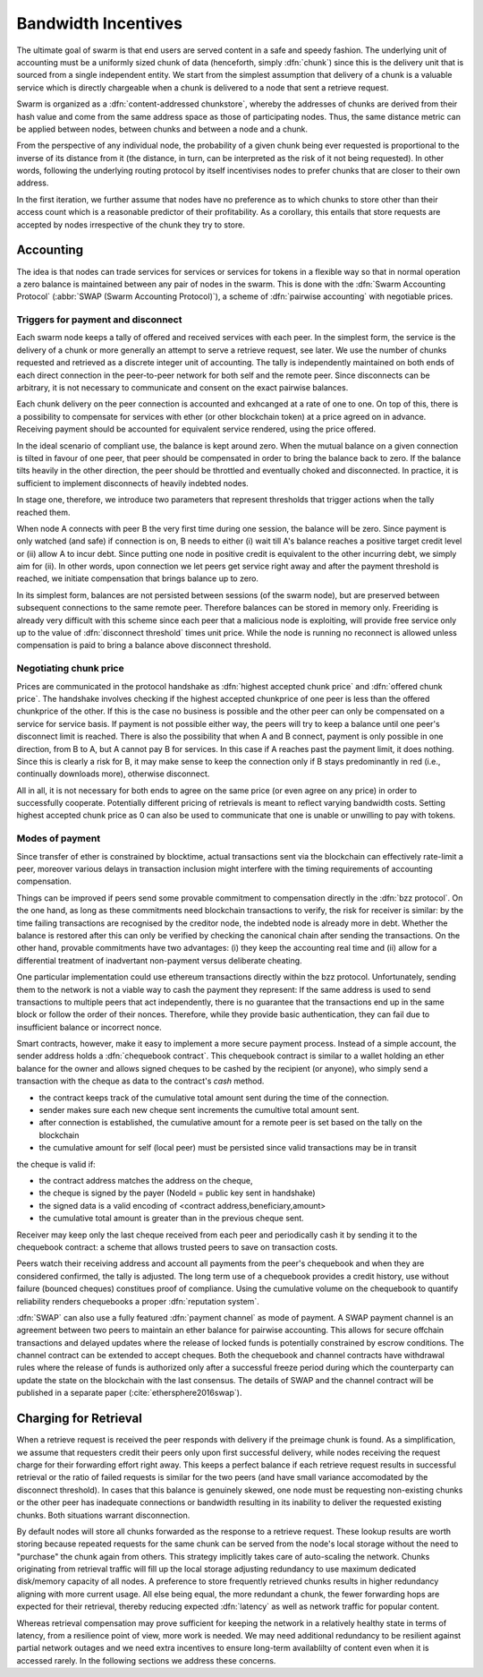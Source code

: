 ************************
Bandwidth Incentives
************************

The ultimate goal of swarm is that end users are served content in a safe and speedy fashion. The underlying unit of accounting must be a uniformly sized chunk of data (henceforth, simply :dfn:`chunk`) since this is the delivery unit that is sourced from a single independent entity. We start from the simplest assumption that delivery of a chunk is a valuable service which is directly chargeable when a chunk is delivered to a node that sent a retrieve request.

Swarm is organized as a :dfn:`content-addressed chunkstore`, whereby the addresses of chunks are derived from their hash value and come from the same address space as those of participating nodes. Thus, the same distance metric can be applied between nodes, between chunks and between a node and a chunk.

From the perspective of any individual node, the probability of a given chunk being ever requested is proportional to the inverse of its distance from it (the distance, in turn, can be interpreted as the risk of it not being requested). In other words, following the underlying routing protocol by itself incentivises nodes to prefer chunks that are closer to their own address.

In the first iteration, we further assume that nodes have no preference as to which chunks to store other than their access count which is a reasonable predictor of their profitability. As a corollary, this entails that store requests are accepted by nodes irrespective of the chunk they try to store.



Accounting
===============

The idea is that nodes can trade services for services or services for tokens in a flexible way so that in normal operation a zero balance is maintained between any pair of nodes in the swarm.
This is done with the :dfn:`Swarm Accounting Protocol` (:abbr:`SWAP (Swarm Accounting Protocol)`), a scheme of :dfn:`pairwise accounting` with negotiable prices.

..  index:: Swarm Accounting Protocol (SWAP)

Triggers for payment and disconnect
-------------------------------------

Each swarm node keeps a tally of offered and received services with each peer. In the simplest form, the service is the delivery of a chunk or more generally an attempt to serve a retrieve request, see later. We use the number of chunks requested and retrieved as a discrete integer unit of accounting. The tally is independently maintained on both ends of each direct connection in the peer-to-peer network for both self and the remote peer. Since disconnects can be arbitrary, it is not necessary to communicate and consent on the exact pairwise balances.

..  index::
    disconnection
    retrieve request

Each chunk delivery on the peer connection is accounted and exhcanged at a rate of one to one. On top of this, there is a possibility to compensate for services with ether (or other blockchain token) at a price agreed on in advance. Receiving payment should be accounted for equivalent service rendered, using the price offered.

In the ideal scenario of compliant use, the balance is kept around zero.
When the mutual balance on a given connection is tilted in favour of one peer, that peer should be compensated in order to bring the balance back to zero. If the balance tilts heavily in the other direction, the peer should be throttled and eventually choked and disconnected. In practice, it is sufficient to implement disconnects of heavily indebted nodes.

In stage one, therefore, we introduce two parameters that represent thresholds that trigger actions when the tally reached them.

..  option:: Payment threshold

  is the limit on self balance which when reached trigger a transfer of some funds to the remote peer's address in the amount of balance unit times unit price offered.

..  option:: Disconnect threshold

  is the limit which when reached triggers disconnect from the peer.

..  index::
   SellAt (offered price)
   offered price (`SellAt`)
   BuyAt highest accepted price)
   highest accepted price (`BuyAt`)
   PayAt, payment threshold)
   payment threshold (`PayAt`)
   DropAt, disconnect threshold)
   disconnect threshold (`DropAt`)


When node A connects with peer B the very first time during one session, the balance will be zero. Since payment is only watched (and safe) if connection is on, B needs to either (i) wait till A's balance reaches a positive target credit level or (ii) allow A to incur debt.
Since putting one node in positive credit is equivalent to the other incurring debt, we simply aim for (ii). In other words, upon connection we let peers get service right away and after the payment threshold is reached, we initiate compensation that brings balance up to zero.

In its simplest form, balances are not persisted between sessions (of the swarm node), but are preserved between subsequent connections to the same remote peer.
Therefore balances can be stored in memory only. Freeriding is already very difficult with this scheme since each peer that a malicious node is exploiting, will provide free service only up to the value of :dfn:`disconnect threshold` times unit price. While the node is running no reconnect is allowed unless compensation is paid to bring a balance above disconnect threshold.

Negotiating chunk price
------------------------------
..  index::
  highest accepted chunk price
  offered chunk price
  disconnection

Prices are communicated in the protocol handshake as :dfn:`highest accepted chunk price` and :dfn:`offered chunk price`. The handshake involves checking if the highest accepted chunkprice of one peer is less than the offered chunkprice of the other. If this is the case no business is possible and the other peer can only be compensated on a service for service basis. If payment is not possible either way, the peers will try to keep a balance until one peer's disconnect limit is reached.
There is also the possibility that when A and B connect, payment is only possible in one direction, from B to A, but A cannot pay B for services. In this case if A reaches past the payment limit, it does nothing. Since this is clearly a risk for B, it may make sense to keep the connection only if B stays predominantly in red (i.e., continually downloads more), otherwise disconnect.

All in all, it is not necessary for both ends to agree on the same price (or even agree on any price) in order to successfully cooperate. Potentially different pricing of retrievals is meant to reflect varying bandwidth costs. Setting highest accepted chunk price as 0 can also be used to communicate that one is unable or unwilling to pay with tokens.

Modes of payment
--------------------

Since transfer of ether is constrained by blocktime, actual transactions sent via the blockchain can effectively rate-limit a peer, moreover various delays in transaction inclusion might interfere with the timing requirements of accounting compensation.

Things can be improved if peers send some provable commitment to compensation directly in the :dfn:`bzz protocol`. On the one hand, as long as these commitments need blockchain transactions to verify, the risk for receiver is similar: by the time failing transactions are recognised by the creditor node, the indebted node is already more in debt. Whether the balance is restored after this can only be verified by checking the canonical chain after sending the transactions. On the other hand, provable commitments have two advantages: (i) they keep the accounting real time and (ii) allow for a differential treatment of inadvertant non-payment versus deliberate cheating.

..  index::
   cheating

One particular implementation could use ethereum transactions directly within the bzz protocol. Unfortunately, sending them to the network is not a viable way to cash the payment they represent: If the same address is used to send transactions to multiple peers that act independently, there is no guarantee that the transactions end up in the same block or follow the order of their nonces. Therefore, while they provide basic authentication, they can fail due to insufficient balance or incorrect nonce.

Smart contracts, however, make it easy to implement a more secure payment process.
Instead of a simple account, the sender address holds a :dfn:`chequebook contract`. This chequebook contract is similar to a wallet holding an ether balance for the owner and allows signed cheques to be cashed by the recipient (or anyone), who simply send a transaction with the cheque as data to the contract's *cash* method.

* the contract keeps track of the cumulative total amount sent during the time of the connection.
* sender makes sure each new cheque sent increments the cumultive total amount sent.
* after connection is established, the cumulative amount for a remote peer is set based on the tally on the blockchain
* the cumulative amount for self (local peer) must be persisted since valid transactions may be in transit

the cheque is valid if:

* the contract address matches the address on the cheque,
* the cheque is signed by the payer (NodeId = public key sent in handshake)
* the signed data is a valid encoding of <contract address,beneficiary,amount>
* the cumulative total amount is greater than in the previous cheque sent.

Receiver may keep only the last cheque received from each peer and periodically cash it by sending it to the chequebook contract: a scheme that allows trusted peers to save on transaction costs.

Peers watch their receiving address and account all payments from the peer's chequebook and when they are considered confirmed, the tally is adjusted.
The long term use of a chequebook provides a credit history, use without failure (bounced cheques) constitues proof of compliance. Using the cumulative volume on the chequebook to quantify reliability renders chequebooks a proper :dfn:`reputation system`.

..  index::
  reputation system

:dfn:`SWAP` can also use a fully featured :dfn:`payment channel` as mode of payment. A SWAP payment channel is an agreement between two peers to maintain an ether balance for pairwise accounting. This allows for secure offchain transactions and delayed updates where the release of locked funds is potentially constrained by escrow conditions. The channel contract can be extended to accept cheques.
Both the chequebook and channel contracts have withdrawal rules where the release of funds is authorized only after a successful freeze period during which the counterparty can update the state on the blockchain with the last consensus. The details of SWAP and the channel contract will be published in a separate paper (:cite:`ethersphere2016swap`).



Charging for Retrieval
=========================


When a retrieve request is received the peer responds with delivery if the preimage chunk is found.
As a simplification, we assume that requesters credit their peers only upon first successful delivery, while nodes receiving the request charge for their forwarding effort right away. This keeps a perfect balance if each retrieve request results in successful retrieval or the ratio of failed requests is similar for the two peers (and have small variance accomodated by the disconnect threshold). In cases that this balance is genuinely skewed, one node must be requesting non-existing chunks or the other peer has inadequate connections or bandwidth resulting in its inability to deliver the requested existing chunks. Both situations warrant disconnection.

By default nodes will store all chunks forwarded as the response to a retrieve request.
These lookup results are worth storing because repeated requests for the same chunk can be served from the node's local storage without the need to "purchase" the chunk again from others. This strategy implicitly takes care of auto-scaling the network. Chunks originating from retrieval traffic will fill up the local storage adjusting redundancy to use maximum dedicated disk/memory capacity of all nodes. A preference to store frequently retrieved chunks results in higher redundancy aligning with more current usage. All else being equal, the more redundant a chunk, the fewer forwarding hops are expected for their retrieval, thereby reducing expected :dfn:`latency` as well as network traffic for popular content.

Whereas retrieval compensation may prove sufficient for keeping the network in a relatively healthy state in terms of latency, from a resilience point of view, more work is needed. We may need additional redundancy to be resilient against partial network outages and we need extra incentives to ensure long-term availablilty of content even when it is accessed rarely. In the following sections we address these concerns.


